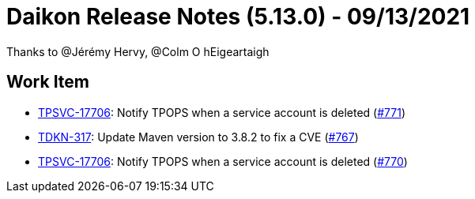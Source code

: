 = Daikon Release Notes (5.13.0) - 09/13/2021

Thanks to @Jérémy Hervy, @Colm O hEigeartaigh

== Work Item
- link:https://jira.talendforge.org/browse/TPSVC-17706[TPSVC-17706]: Notify TPOPS when a service account is deleted (link:https://github.com/Talend/daikon/pull/771[#771])
- link:https://jira.talendforge.org/browse/TDKN-317[TDKN-317]: Update Maven version to 3.8.2 to fix a CVE (link:https://github.com/Talend/daikon/pull/767[#767])
- link:https://jira.talendforge.org/browse/TPSVC-17706[TPSVC-17706]: Notify TPOPS when a service account is deleted (link:https://github.com/Talend/daikon/pull/770[#770])
